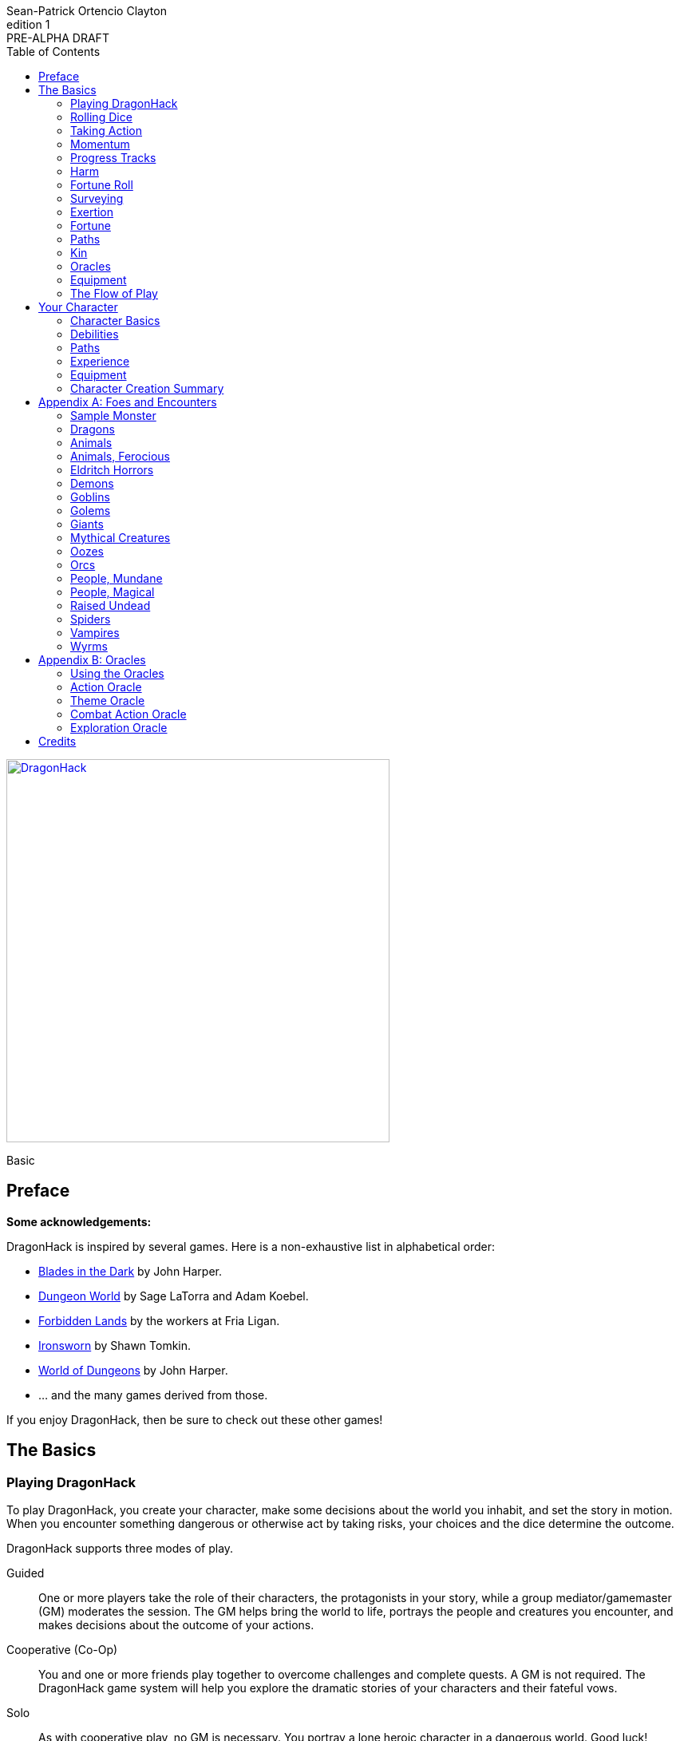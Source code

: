 ////
This program is free software: you can redistribute it and/or modify
it under the terms of the GNU Affero General Public License as published by
the Free Software Foundation, either version 3 of the License, or
(at your option) any later version.

This program is distributed in the hope that it will be useful,
but WITHOUT ANY WARRANTY; without even the implied warranty of
MERCHANTABILITY or FITNESS FOR A PARTICULAR PURPOSE.  See the
GNU Affero General Public License for more details.

You should have received a copy of the GNU Affero General Public License
along with this program. If not, see https://www.gnu.org/licenses/.
////

= DragonHack
Sean-Patrick Ortencio Clayton
v1: PRE-ALPHA DRAFT
:doctype: book
:!showtitle:
:showcommentary:
:icons: font
:stylesheet: styles.css
:sectanchors:
:sectnums:
:sectnumlevels: 0
:version-label: Edition
:toc: right
:imagesdir: images
:favicon: images/dragonhack-logo.svg
:repo-url: https://github.com/sean-clayton/dragonhack

[#subtitle]
--
image::dragonhack-logotype.svg[Static,480,id=logo,align=center,alt=DragonHack,link=#]

[.text-center]
Basic
--

<<<

[preface]
== Preface

**Some acknowledgements:**

{doctitle} is inspired by several games.
Here is a non-exhaustive list in alphabetical order:

* https://www.bladesinthedark.com[Blades in the Dark] by John Harper.
* https://dungeon-world.com/[Dungeon World] by Sage LaTorra and Adam Koebel.
* https://freeleaguepublishing.com/en/games/forbidden-lands/[Forbidden Lands] by the workers at Fria Ligan.
* https://www.ironswornrpg.com/[Ironsworn] by Shawn Tomkin.
* https://johnharper.itch.io/world-of-dungeons[World of Dungeons] by John Harper.
* ... and the many games derived from those.

If you enjoy {doctitle}, then be sure to check out these other games!

<<<

== The Basics

=== Playing {doctitle}

To play {doctitle}, you create your character, make some decisions about the world you inhabit, and set the story in motion.
When you encounter something dangerous or otherwise act by taking risks, your choices and the dice determine the outcome.

{doctitle} supports three modes of play.

Guided::
  One or more players take the role of their characters, the protagonists in your story, while a group mediator/gamemaster (GM) moderates the session.
  The GM helps bring the world to life, portrays the people and creatures you encounter, and makes decisions about the outcome of your actions.
Cooperative (Co-Op)::
  You and one or more friends play together to overcome challenges and complete quests.
  A GM is not required.
  The {doctitle} game system will help you explore the dramatic stories of your characters and their fateful vows.
Solo::
  As with cooperative play, no GM is necessary.
  You portray a lone heroic character in a dangerous world.
  Good luck!

[sidebar]
--
{doctitle} is primarily intended for small group play or solo.
One to four players (plus a GM in guided mode) is ideal.
The characters portrayed by other players are referred to in these rules as your allies.
--

==== What You Need to Play

{doctitle} requires some materials. Here is what you'll need:

* Two ten-sided dice (d10) for each player. These are [term]#challenge dice#.
* Two six-sided dice (d6) for each player. These are [term]#action dice#.
* Optionally, a set of percentile dice (d100) to use as [term]#oracle dice#.
* A printed character sheet for each player.

==== Mechanics and the Fiction

{doctitle} uses various mechanics, such as rolling dice and managing the stats and resources on your character sheet.
As a player, you will often make decisions based on a desired mechanical outcome.
For example, you might choose a particular action to get a bonus or advantage on your die roll.
The basic mechanics of {doctitle} are introduced in this chapter.

{doctitle} is also heavily reliant on the fiction, which is the imagined characters, situations, and places within your game.
You will play from the perspective of your character.
You will interpret actions and events in a way that is consistent with the dramatic, fictional reality you have forged for your story and your world.

==== Your Character

You use your character sheet to track your stats, gear, and overall condition.

However, your character is more than these mechanical bits.
You are a character in a rich story.
You have hopes and fears, virtues and failings.
You have a history.
You are, or were, part of a community.
This is the fiction of your character.
Consider a few of these details as you create your character, but don't sweat it -- you'll evolve it through play.
At the start of your game, put your character on stage to see what happens. 
Fill in the blanks -- for your character and your world -- as you go.

=== Rolling Dice

==== The Challenge Roll

The core mechanic in {doctitle} is the challenge roll.
To perform a challenge roll, you roll multiple dice at once:

- **Challenge dice:** Two ten-sided dice (d10)
- **Action die:**
  One six-sided dice (d6).
  If you have [term]#advantage#, roll two and drop the lowest.

When making a challenge roll, you often with an attribute or other number, called a [term]#stat#.
For example, if you roll with the [term]#heart# attribute and its value is 3, this is written as "Roll [term]#+heart#" and you would add 3 to your action die.
If you roll with [term]#momentum# and its value is 2, this is written as "Roll [term]#+momentum#" and you would add 2 to your action die.

The total of your action die, your stat, and any additional bonuses is your action score.

There are five possible results of a challenge roll:

[horizontal]
Critical Hit::
  Your action score is greater than all of the challenge dice.
  Both challenge dice are the same number.
Strong Hit::
  Your action score is greater than all of the challenge dice.
Weak Hit::
  Your action score is greater than only one of two challenge dice.
Miss::
  Your action score is not greater than any of the challenge dice.
Critical Miss::
  Your action score is not greater than any of the challenge dice.
  The challenge dice are the same number.

=== Taking Action

When a player character does something challenging, we [term]#take action# to see how it turns out.
An action is challenging if there's an obstacle to the PC's goal that's dangerous or troublesome in some way.
We don't make an action roll unless the PC is put to the test.
If their action is something that we'd expect them to simply accomplish, then we let them accomplish it without making any rolls.

==== Risk

There are three levels of risk.

Minor Risk::
  Something bad could happen, but not very likely.
  Failure is not something to really worry about.
Moderate Risk::
  There's danger here if any failure were to occur.
Major Risk::
  If things go bad, they will go _very_ bad.
  Success here is absolutely paramount.

==== Reward

There are three levels of reward.

Minor Reward::
  You achieve something, but not nearly as much as you'd like.
  If you were stabbing something, it's technically stabbed, but not as much as you'd hope.
  If you were avoiding a danger, you technically avoid it, but you wish you did more.
Moderate Reward::
  You achieve a satisfactory outcome.
  If you were stabbing something, it's stabbed.
  If you were avoiding a danger, it was avoided.
Major Reward::
  You achieve much more than you had expected.
  If you were stabbing something, it sinks in like a hot knife through melted butter.
  If you were avoiding a danger, it is completely avoided, and probably is no longer dangerous for a time.

State what your goal is and the approach your character will take to make it happen.
You choose one relevent [term]#skill# to aid your approach.
The GM has the ultimate say if the skill is relevent, but should be biased towards your choice.
The GM will tell you the following:

* The [term]#attribute# you will use.
* The level of [term]#risk# the approach takes.
* The level of [term]#reward# given if the approach succeeds.
* Possible consequences if you fail and if you succeed.

You have [term]#advantage# if...

* An applicable effect (such as a magical item that provides [term]#advantage#) is increasing your character's abilities.
* Your character is being assisted by someone who has an appropriate skill or effect.

.Take Action
[action]
--
[.lead]
When your character acts by taking a risk, state what your goal is and the approach your character will take to make it happen...

Roll [term]#+attribute#.
Add the skill value to your action die if you have one.

[horizontal]
[.risk]
Minor Risk::
+
[.lead]
You act on your terms. You exploit a dominant advantage.
+
* **Critical Hit:**
  A success with [term]#increased reward#.
  [term]#Gain +3 momentum#.
* **Hit:**
  Things go as planned and all is well. A success.
  [term]#Gain +2 momentum#.
* **Weak Hit:**
  Your character has a sudden realization that their approach will certainly succeed, but with a cost.
  They can try a different approach, or continue on and [term]#suffer the consequences#.
  [term]#Gain +1 momentum#.
* **Miss:**
  Your character fails before any consequences occur, but a new [term]#risky# opportunity lies before them.
  They can attempt again with that approach or try something else.

Moderate Risk::
+
[.lead]
You go head to head. You act under fire. You take a chance.
+
* **Critical Hit:**
  A success with [term]#increased reward#.
  [term]#Gain +1 momentum#.
* **Hit:**
  A success, and you realize what was at stake.
* **Weak Hit:**
  Overall a success, but you must [term]#suffer the consequences#.
* **Miss:**
  Things do not go your way.
  [term]#Gain +1 XP# and you must [term]#suffer the consequences#.
* **Critical Miss:**
  Things do not go your way.
  [term]#Gain +1 XP# and you must [term]#suffer the consequences#.

Major Risk::
+
[.lead]
You overreach your capabilities. You're in serious trouble.
+
* **Critical Hit:**
  A success with [term]#increased reward#.
* **Hit:**
  A success, narrowly avoiding the consequences.
* **Weak Hit:**
  Technically a success, but there is a severe cost.
  [term]#Gain +1 XP# and you must [term]#suffer the consequences# accordingly.
* **Miss:**
  The worst outcome has happened.
  [term]#Gain +1 XP# and you must [term]#suffer the consequences# accordingly.
* **Critical Miss:**
  The worst outcome has happened, but somehow it got way worse.
  [term]#Gain +1 XP# and you must [term]#suffer the consequences# accordingly.
--

=== Momentum

Momentum is a special mechanic which is central to playing {doctitle}.
Your momentum value ranges from a 0 to 3 and represents how you are faring.

==== Gaining Momentum

You gain momentum primarily through [term]#taking action# and succeeding what you set out to accomplish.

Abilities, items, and other things can grant momentum as well.

==== Losing Momentum

Momentum is a resource that can be attacked when [term]#suffering the consequences#.
Some monsters can have abilities that let them reduce your momentum.
Some abilities give you the option of spending momentum in exchange for increased power.
The most common way to lose momentum is by [term]#spending momentum#.

==== Spending Momentum

[term]#Spending momentum# is a powerful option to use your built up successes to turn the tides when the action and drama is high.
When you have momentum, after you make an action roll, you may add your current momentum value to your action score to improve your result.
After you do this you go down to 0 momentum, and explain how you overcame and powered through the challenges.

You cannot gain momentum when spending momentum.

.Spending Momentum
[example]
--
Your momentum value is 3 and your action score is 4.
You roll a 5 and an 8 on your challenge dice.
A miss.
You may burn momentum to add your momentum value, 3, to the action score to make it 7.
This shifts your result from a miss to a weak hit.
You change your momentum from 3 to 0 and continue play.
--

==== Momentum Damage

Momentum can be damaged, resulting in a reduction of the maximum momentum you can have.
As you gain debilitaties or otherwise suffer other negative consequences, your momentum is damaged.
Almost always the reduction in momentum is tied to a negative effect on you, so if you lose the effect your maximum momentum will increase towards the original amount of 5.
The negative effect or whatever else that damages your momentum will say how much damage it does to it.
Often it is just 1 damage.

=== Progress Tracks

=== Harm

=== Fortune Roll

The fortune roll is a tool the GM can use to disclaim decision making.
You use a fortune roll in two different ways:

. **When you need to make a determination about a situation the PCs aren’t directly involved in** and don’t want to simply decide the outcome.
. **When an outcome is uncertain**, but no other roll applies to the situation at hand.

When you make a fortune roll you may assess [term]#any attribute or other stat# to determine the stat of the roll, and then perform a regular [term]#challenge roll#.

If no stat applies, roll [term]#+0# for sheer luck or roll [term]#+1–3# based on the situation at hand.

Sometimes you are forced to make a fortune roll.
This can be with a specific attribute or stat, or with a number added.
For example, making a fortune roll with heart, if its value is 3, it is written as "Roll [term]#fortune +heart#" and you would add 3 to the action die.
Making a fortune roll with +2 is written as "Roll [term]#fortune +2#" and you would add 2 to the action die.

.Fortune Roll
[action]
--
* **Critical Hit**: Exceptional result / Major, extreme reward.
* **Hit**: Good result / Moderate,  full reward.
* **Partial Hit**: Mixed result / Minor, partial reward.
* **Miss**: Bad result / Poor, little reward.
--

=== Surveying

.Surveying
[action]
--
When you search an area, ask questions, conduct an investigation, or follow a track, [term]#roll fortune +wits#.
If you act within a community or ask questions of a person with whom you share a bond, add +1.

* **Major**:
  You get exceptional details.
  The information is complete and follow-up questions may expand into related areas or reveal more than you hoped for.
* **Moderate**:
  You get good details.
  Clarifying and follow-up questions are possible.
* **Minor**:
  You get incomplete or partial information.
  More information gathering will be needed to get all the answers.
--

=== Exertion

==== Resistance and Armor

After seeing the roll result when [term]#taking action#, you can choose to [term]#resist# the consequences.
Take the following steps:

. If you are wielding, wearing, or otherwise protected by <<_armor,[term]#armor#>> that is effective against this kind of damage and the fiction allows for it, you can mark one wear off of the applicable armor and automatically succeed at resisting without any costs.
. Explain how your character or armor is resisting or reducing the severity of the consequences.
. If you haven't already succeeded at resisting at this step (by having some sort of armor), take the [term]#resist# action.
  The GM will tell you which [term]#attribute# you will use.

.Resist
[action]
--
[.lead]
When your character resists the consequences of their actions...

ifdef::showcommentary[]
.Regarding rolling resist...
[NOTE]
These could be done much better.
I don't know if I want every stat in play here.
Maybe as monsters are made and more kinds of damage are revealed in the game, they'll make this clearer to handle.
endif::[]

Roll [term]#+force# if resisting physical consequences through sheer might and endurance,
[term]#+edge# if resisting physical consequences through quickness or precision,
[term]#+heart# if resisting emotional damage,
// huehuehuehue
[term]#+mind# or [term]#+mystery#, whichever is higher, if resisting non-physical/non-emotional arkane/magick/occult consequences,
or [term]#+momentum# if resisting any other kind of harm.

[horizontal]
* **Critical Hit:**
  You do it with complete ease.
* **Hit:**
  The consequence is avoided.
* **Weak Hit:**
  The consequence is reduced.
  You can [term]#mark 1 exertion# to avoid it completely.
* **Miss:**
  The consequence still happens.
  You can [term]#mark 1 exertion# to avoid reduce it or [term]#mark 2 exertion# to avoid it completely.
--

===== Armor

If you have a type of [term]#armor# that applies to the situation, you can mark wear on the armor to reduce or avoid a consequence, instead of rolling to resist.

Each armor will have its own wear progress track.
When the progress track is filled, it is destroyed or otherwise rendered unusable.

Armor also states what kind of damage they can effectively resist against.
Using an armor to resist types of damage they are not effective against will result in greater wear or exertion costs.

.Leather Armor
[example]
--
Leather armors have 3 wear and typically can only resist against attacks of small weapons like daggers and shivs, but piercing attacks such as arrows can still penetrate them.
They can possibly protect against slashing attacks from larger weapons or from blunt force, but it will take more wear.
An attack like a shank from a dagger would only take one wear.
An attack like a sword slashing against them would require [term]#resisting# and spending 2 wear.
--

Armor can be repaired completely in the fiction by visiting an armorsmith or some other way of armor being repaired.
Mundane armor can be partially repaired with the proper tools and know-how by the PCs, [term]#taking action# trying to repair the armor.

==== Death

=== Fortune

=== Paths

==== Warrior

==== Mystic

==== Scoundrel

=== Kin

==== Human

Human people.

==== Hobbitfolk

Small people.

==== Goblin

Small people with pointy ears.

==== Dwarf

Small people with beards.

==== Vyrmit

Mouse/rat/hamster people.

==== Kolussar

Ancient human/dwarf people.

==== Testadar

Turtle/tortoise people.

==== Kyrfit

Raven/crow/rook people.

=== Oracles

=== Equipment

=== The Flow of Play

== Your Character

=== Character Basics

==== Attributes

Each PC will start with an array of attribute points: 3, 2, 1, 1, 0.
Assign these points to any of the [term]#attributes# --
[term]#force#, [term]#edge#, [term]#mystery#, [term]#mind#, or [term]#heart#.

[horizontal]
Force:: Aggression, might, and intimidation.
Edge:: Haste, precision, and cunning.
Mystery:: Mysticism, arkane, and other magicks.
Mind:: Mental fortitude, intellect, and perception.
Heart:: Bravery, inpsiration, and understanding.

==== Skills

Skills are general abilities that increase your chances of succeeding when [term]#taking action#.
The following are the skills in {doctitle}:

* [term]#Accuracy#
* [term]#Care#
* [term]#Charm#
* [term]#Command#
* [term]#Discretion#
* [term]#Finesse#
* [term]#Focus#
* [term]#Frighten#
* [term]#Notice#
* [term]#Study#
* [term]#Wreck#
* [term]#Wrestle#

Your <<_paths,[term]#path#>> will provide 2 skills.
After applying the skills from your [term]#path#, choose 2 more skills.

==== Exertion

=== Debilities

==== Harm

==== Scars

=== Paths

=== Experience

=== Equipment

=== Character Creation Summary

[appendix]
== Foes and Encounters

Every monster has moves that describe its behavior and abilities.
Just like the normal consequences, they're things that you do when there's a lull in the action or when the PCs give you a golden opportunity.

Each monster has an instinct that describe its goals at a high level.
Some monsters live for conquest, or treasure, or simply for blood.
The monster's instinct is the guide to how to use it in the fiction.

The monster's description is where all its other features come from.
The description is how you know what the monster really is, the other elements just reflect the description.

Abilities dictate how much [term]#harm# the monster can inflict at once.
A monster deals its damage to another monster or a PC whenever it causes them physical harm.
Some abilities are special, like ones that can only be triggered by a critical failure, or a clock being completed.

Each monster has tags that describe how it deals damage, including the range(s) of its abilities.
When trying to attack something out of its range (too close or too far) the monster's out of luck, no damage.
Any tag that can go on a weapon (like messy or slow) can also go on a monster.

There are special tags that apply only to monsters.
These tags, listed below, describe the key attributes of the monster -- qualities that describe how big they are and how, if at all, they organize themselves.

A monster's HP is a measure of how much damage it can take before it dies.
At 0 HP it's dead or out of action, unless otherwise stated.

Some monsters have progress tracks associated with them.
Each track is different and have different effects, such as a timer until a special ability goes off.
Sometimes it can represent a temporary vulnerability, like a troll when it is attacked by fire.

Some monsters are lucky enough to enjoy armor.
It's just like player armor: when a monster with armor takes damage it can mark a use of the armor to negate it.

Special qualities describe innate aspects of the monster that are important to play.
These are a guide to the fiction, and therefore the moves.
A quality like intangible means just what it says: mundane stuff just passes through it.
That means swinging a mundane sword at it will have extremely little [term]#reward#, and damage isn't a possibility for a start.

=== Sample Monster

.Lich
[monster]
--
16 HP +
2 Armor (Magical) +
_Solitary_, _Magical_, _Intelligent_, _Cautious_, _Hoarder_, _Construct_

Motivation: To un-live

.Attacks
Magical Energy Blast::
  Moderate harm, ignores armor.
  _Near_, _Far_.
Blunt Staff::
  Minor harm.
  _Close_.
Magical Eruption □□□□::
  Severe harm, ignores armor, triggered by progress track completion.
  _Near_, _Far_.

.Special Abilities
* Cast a perfected spell of death or destruction
* Set a ritual or great working into motion
* Reveal a preparation or plan already completed
--

=== Dragons

==== The Tyranical Dragon of Flame

==== The Elder Dragon

==== The Blood Dragon

==== The Necrotic Dragon

=== Animals

=== Animals, Ferocious

=== Eldritch Horrors

==== Occulug

==== Shoggoth

=== Demons

=== Goblins

=== Golems

=== Giants

=== Mythical Creatures

=== Oozes

=== Orcs

=== People, Mundane

=== People, Magical

=== Raised Undead

=== Spiders

=== Vampires

=== Wyrms

.Wyvern
[monster]
--
6HP || _Flying_

.Attacks
* **Claws & Bite** Moderate Harm
* **Tail Whip** Minor Harm

.Consequences
* **Poisonous Barbs (miss)** Moderate poison 4. Resist +force.
--

.Kobold
[monster]
--
1HP

.Attacks
* **Spear or Dagger** Minor Harm

.Rewards
* **Cowardly** Another one flees after seeing their dead comrade.

.Consequences
* **Gang** Another creeps behind you or an ally with a dagger.
--

[appendix]
== Oracles

=== Using the Oracles

==== Oracles in Solo and Co-Op Play

==== Oracles in Guided Play

==== How to Use an Oracle

===== When Answers Lead to More Questions

===== Oracle Tables and Matches

=== Action Oracle

=== Theme Oracle

=== Combat Action Oracle

=== Exploration Oracle

////
== OLD STUFF BELOW

=== Creating a Character

Creating a character in {doctitle} is quite easy.
Here is a summary of the steps to make a new character:

. Assign <<_attributes,[term]#attribute points#>>.
. Choose a <<_paths,[term]#path#>> and apply its <<_skills,[term]#skill points#>>.
. Apply four more <<_skills,[term]#skill points#>>.
. Look at your <<_paths,[term]#path#>> and...
  * Answer all questions and make all choices.
  * Apply its <<_gear,[term]#gear#>>.
  * Determine your max <<_exhaustion_scars,[term]#exhaustion#>>.
. Choose a <<_kin,[term]#kin#>>.
. Set a <<_dark_desire,[term]#dark desire#>> and a <<_bonds,[term]#bond#>>.
. Choose more <<_gear,[term]#gear#>>.

=== Attributes

Each PC will start with an array of attribute points: 2, 1, 1.
Assign these points to any of the [term]#attributes# --
[term]#force#, [term]#edge#, [term]#mind#, or [term]#heart#.

[horizontal]
Force:: Aggression, might, and intimidation.
Edge:: Haste, precision, and cunning.
Mind:: Mental fortitude, intellect, and perception.
Heart:: Courage, diplomacy, and understanding.

=== Skills

Skills are general abilities that increase your chances of succeeding when [term]#taking action#.
The following are the skills in {doctitle}:

* [term]#Aim#
* [term]#Athletics#
* [term]#Care#
* [term]#Influence#
* [term]#Magick#
* [term]#Melee#
* [term]#Secrecy#
* [term]#Study#
* [term]#Survey#

Your [term]#path# will provide three points to skills, two of which goes into a single skill.
After applying the skills from your [term]#path#, add four more points into your skills.
Only one skill can have 2 points applied at the beginning of the game.
All other skills you choose can only have 1 point applied.

=== Exhaustion &amp; Scars

Exhaustion represents your character wearing down in dangerous situations.
For example, delving into dungeons or ancient ruins can always be a deadly venture.
While you are exploring these dark places, it can exhausting to always be tense, on the lookout, or being ready to act on a moment's notice.
It's exhaustion of the mind and body. Each character starts with 8 exhaustion.

=== Paths

=== Kin

Your kin 

=== Rolling the Dice

Only six-sided dice are used in {doctitle}.
In most rolls, you will be rolling multiple dice.
To make this easier to write, multiple dice rolled at once is noted as xd, where x is the number of dice rolled.
For example, a roll of a single die is written as 1d, and a roll of two dice is written as 2d.

When rolling dice in this manner, you are rolling a number of dice and only considering the highest result of the pool of dice you are rolling.

It is possible to roll 0d.
To do this, roll 2d, and then only consider the lowest of the two as your result.

Rolling dice when dealing damage often shows a + and a number next to a dice roll, and is noted as xd+y.
This means you roll x dice as normal and then add y to the result.
For example, 2d+4 means you roll 2d as described above, and then add 4 to the result.
If 2d results in a 3, then you add 4 which results in a final result of 7.

=== Risk

The core mechanic in {doctitle} is to [term]#take action#.
[term]#Taking action# is all about acting in the face of danger or some other kind of risk.

=== Taking Action

State what your goal is and the approach your character will take to make it happen.
You choose a relevent [term]#skill# to the approach.
The GM has the ultimate say in the skill, but should be biased towards your choice.
The GM will tell you the following:

* The [term]#attribute# you will use.
* The level of [term]#risk# the approach takes.
* The level of [term]#reward# given if the approach succeeds.
* Possible consequences if you fail and if you succeed.

You have [term]#advantage# if...

* An applicable effect (such as a magical item that provides [term]#advantage#) is increasing your character's abilities.
* Your character is being assisted by someone who has an appropriate skill or effect.

.Take Action
[action]
--
[.lead]
When your character acts by taking a risk...

- 1d for each point in the [term]#attribute#.
- 1d for each point in the relevent [term]#skill#.
- +1d if you have [term]#advantage#.

[horizontal]
[.risk]
Minor Risk::
+
[.lead]
You act on your terms. You exploit a dominant advantage.
+
* **Critical:**
  a success with [term]#increased reward#.
* **6:**
  things go as planned and all is well. A success.
* **4/5:**
  your character has a sudden realization that their approach will certainly succeed, but with a cost.
  They can try a different approach, or continue on and [term]#suffer the consequences#.
* **1–3:**
  your character fails before any consequences occur, but a new [term]#risky# opportunity lies before them.
  They can attempt again with that approach or try something else.

Moderate Risk::
+
[.lead]
You go head to head. You act under fire. You take a chance.
+
* **Critical:**
  a success with [term]#increased reward#.
* **6:**
  a success, and you realize what was at stake.
* **4/5:**
  overall a success, but you must [term]#suffer the consequences#.
* **1–3:**
  things do not go your way. [term]#Mark XP# and you must [term]#suffer the consequences#.

Major Risk::
+
[.lead]
You overreach your capabilities. You're in serious trouble.
+
* **Critical:**
  a success with [term]#increased reward#.
* **6:**
  a success, narrowly avoiding the consequences.
* **4/5:**
  technically a success, but there is a severe cost.
  [term]#Mark XP# and you must [term]#suffer the consequences# accordingly.
* **1–3:**
  the worst outcome has happened.
  [term]#Mark XP# and you must [term]#suffer the consequences# accordingly.
--

=== Reward

Minor Reward::
You achieve something, but not nearly as much as you'd like.

Moderate Reward::
You achieve a moderate outcome.

Major Reward::
You achieve much more than you had expected.

.Dice Odds
[sidebar]
--
[cols="1,3,3,3,3",stripes=even]
|===
| Dice | Critical | Success | Partial | Fail

| 0 | 0% | 3% | 22% | 75%

| 1 | 0% | 17% | 33% | 50%

| 2 | 3% | 28% | 44% | 25%

| 3 | 7% | 35% | 45% | 13%

| 4 | 13% | 39% | 42% | 6%

| 5 | 20% | 40% | 37% | 3%

|===
--

=== Damage

If you are intending to do damage with a roll...

* **Critical:**
  You do 1 damage for every 6 rolled.
* **6:**
  You do 1 damage.
* **4/5:**
  The GM has discretion here, but typically you do 1 damage and [term]#suffer the consequences#.
* **1–3:**
  You do no damage and [term]#suffer the consequences#.

This is just the typical case with damage.
Feel free to change the damage depending on the [term]#reward# level of the approach.
The fiction should be consulted first when determining damage.

=== Double Down

After seeing the roll result when [term]#taking action#, you can choose to [term]#double down# and make an extra effort to succeed.
Take the following steps:

. Put all dice that show a 6 or a 1 to the side.
. Re-roll all remaining dice.
. For every dice that shows a 1, take a [term]#minor harm#.
. Consider this new roll your result and proceed with resolving [term]#take action#.

.Doubling Down
[example]
--
**Bob:** Alice, what do you do?

**Alice:** Alright, I want to slash at this troll while his back is to me!

**Bob:** Awesome, that'll be with Force, standard risk and you can finish him off if you succeed here. Otherwise, this thing will try to smash down on your companions.

**Alice:** Can't have that. Okay, three dice... <rolls>... 1, 3, and 4 -- failure it looks like.
Actually, no. I'm doubling down.
<re-rolls the 3 and 4>
A 2 and 6 -- a success!

**Bob:** Okay, awesome -- yeah, you're able to do it.
You still have that 1 though, so add a minor harm that says "leg cut" -- you swung your sword so hard to get the troll that you also swiped your leg just a bit.
--

=== Suffering Consequences

The GM chooses the consequences when the PCs [term]#suffer the consequences# while [term]#taking action#.
This is where the GM gets to shine -- these consequnces will provide the backbone of drama and action in {doctitle}.

* The most obvious outcome occurs.
* A success only in name -- they did not get _everything_ they wanted.
* The approach results in [term]#reduced reward#.
* Reveal a dark truth.
* Reveal a looming threat.
* Inflict a [term]#harm# or destroy [term]#gear#.
* The character succumbs to their [term]#dark desire#.
* Utilize your prep to modify the scene or situation.
* A _coup de grâce_ on a PC with an existing [term]#major harm# -- finish them off!

=== Harm &amp; Trauma

There are four levels of [term]#harm# in {doctitle}.
[term]#minor harm#, [term]#moderate harm#, [term]#major harm#, and [term]#fatal harm#.

[term]#Minor harm# represents smaller conditions and injuries such as a black eye, being dizzy, or being distracted.
Each PC can have up to three minor harm.
Minor harm [term]#reduces your effect# when [term]#taking action#.

[term]#Moderate harm# represents dangerous conditions such as a broken finger, 
Each PC can have up to two moderate harm.
Moderate harm reduces your dice pool by one when rolling dice.

[term]#Major harm# represents potentially deadly conditions such as a shattered leg, being impaled, being terrified, or losing control over your mind.
Each PC can only have one major harm.
Major harm takes a PC out of action almost always and they need immediate attention.
If a character has a major harm and the fiction allows for it, they are susceptible to a _coup de grâce_.

[term]#Fatal harm# represents an end to a PC, such as decapitation, their soul being ripped out and destroyed, or 
Each PC will die when gaining a fatal harm.
Fatal harm triggers the PC's <<_doomed,[term]#doomed#>> ability.
After completing their doomed ability, they die.

When you are taking a specific level of harm, but you already have the maximum allowed amount of harm for that level, you instead take a harm of the next highest tier.
For example, if a character already has three minor harm and has to mark another minor harm, they must mark a moderate harm if possible.

==== Doomed

When a PC suffers a fatal harm, they become doomed.
The doomed state represents when a character knows they will die,
but they get the final say in what happens.
Each [term]#path# states what happens and is possible when a PC becomes doomed.

=== Resisting Consequences

After seeing the roll result when [term]#taking action#, you can choose to [term]#resist# the consequences.
Take the following steps:

. If you have <<_armor,[term]#armor#>> and the fiction allows for it, you can mark one wear off of the applicable armor and automatically succeed at resisting.
. Explain how your character is resisting or reducing the severity of the consequences.
. If you haven't already succeeded at resisting, take the [term]#resist# action. The GM will tell you which [term]#attribute# you will use.

.Resist
[action]
--
[.lead]
When your character resists the consequences of their actions...

Roll 1d for each point in the [term]#attribute#.

[horizontal]
* **Critical:**
  You do it with complete ease.
* **6:**
  With a little effort you do it. [term]#Mark 1 exhaustion#.
* **4/5:**
  [term]#Mark 2 exhaustion#.
* **1–3:**
  You cut it close. [term]#Mark 3 exhaustion#.
--

=== Gathering Information

.Gather Information
[action]
--
Gather dice like you would [term]#taking action# and roll.


--

=== Advancement

== Characters

== Tags

== Monsters & Foes

== Spells & Sorcery

== Artifacts

== Running the Game
////

////
I use the phrase "GMs only" here so players are somewhat discouraged from
looking at this section and pointing to a section, saying
"this is how you're supposed to run it!"

The overall intent in this section is to help new GMs understand how this kind
of game *generally* runs. It is also meant to be a useful reference for
all GMs  to come here (during or even after session) and understanding
the game and how it runs.
////

////

This section is designed to be useful for GMs only.
Within you will find guidance, examples, and advice to assist you running a game of {doctitle}.

=== Asking for Rolls

Rolling dice in {doctitle} should happen _only_ when the action and drama call for it.
Constant dice-throwing can make a session take much longer than it should.
If there is no risk, then there shouldn't be any rolling.
It's much easier and quicker to just let the players succeed and move along.

In a deadly combat where you are outmatched or when traversing through a deadly dungeon is a perfect time and place to roll to find out what happens.
There's lots of risk in those situations, so let the rolls tell us what happens!

In other times, though, when there is no risk being taken, then don't ask for a roll.
Let the players succeed and move along until we get to a point where tension, action, and drama are back.

////

== Credits

The material and content of {doctitle} is licensed under the link:LICENSE-CC-BY-SA-4.0[Creative Commons Attribution-ShareAlike 4.0 International license].
The {repo-url}[source code of {doctitle}] is licensed under the link:LICENSE-AGPL[GNU Affero General Public license].

{doctitle} uses the work of https://www.bladesinthedark.com[Blades in the Dark] by John Harper, licensed for use under the https://creativecommons.org/licenses/by/3.0/[Creative Commons Attribution 3.0 Unported license].

{doctitle} uses the work of https://www.ironswornrpg.com[Ironsworn] by Shawn Tomkin, licensed for our use under the https://creativecommons.org/licenses/by/4.0/[Creative Commons Attribution 4.0 International License].

{doctitle} uses the work of https://dungeon-world.com/[Dungeon World] by Sage LaTorra and Adam Koebel, licensed for our use under the https://creativecommons.org/licenses/by/3.0/[Creative Commons Attribution 3.0 Unported license].

Spiked dragon head icon in the {doctitle} logo by https://delapouite.com/[Delapouite] under http://creativecommons.org/licenses/by/3.0/[CC BY 3.0].